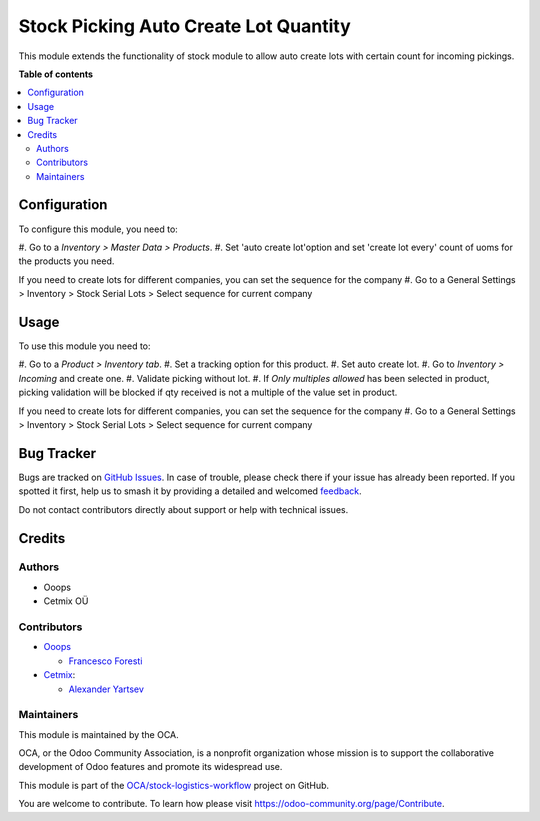 ======================================
Stock Picking Auto Create Lot Quantity
======================================

.. 
   !!!!!!!!!!!!!!!!!!!!!!!!!!!!!!!!!!!!!!!!!!!!!!!!!!!!
   !! This file is generated by oca-gen-addon-readme !!
   !! changes will be overwritten.                   !!
   !!!!!!!!!!!!!!!!!!!!!!!!!!!!!!!!!!!!!!!!!!!!!!!!!!!!
   !! source digest: sha256:ec87ec672dfa1da0c43fbdd5c9bf70ee957345845cc9bc28a36476fadbf010a6
   !!!!!!!!!!!!!!!!!!!!!!!!!!!!!!!!!!!!!!!!!!!!!!!!!!!!

.. |badge1| image:: https://img.shields.io/badge/maturity-Production%2FStable-green.png
    :target: https://odoo-community.org/page/development-status
    :alt: Production/Stable
.. |badge2| image:: https://img.shields.io/badge/licence-AGPL--3-blue.png
    :target: http://www.gnu.org/licenses/agpl-3.0-standalone.html
    :alt: License: AGPL-3
.. |badge3| image:: https://img.shields.io/badge/github-OCA%2Fstock--logistics--workflow-lightgray.png?logo=github
    :target: https://github.com/OCA/stock-logistics-workflow/tree/16.0/stock_picking_auto_create_lot_qty
    :alt: OCA/stock-logistics-workflow
.. |badge4| image:: https://img.shields.io/badge/weblate-Translate%20me-F47D42.png
    :target: https://translation.odoo-community.org/projects/stock-logistics-workflow-16-0/stock-logistics-workflow-16-0-stock_picking_auto_create_lot_qty
    :alt: Translate me on Weblate
.. |badge5| image:: https://img.shields.io/badge/runboat-Try%20me-875A7B.png
    :target: https://runboat.odoo-community.org/builds?repo=OCA/stock-logistics-workflow&target_branch=16.0
    :alt: Try me on Runboat

|badge1| |badge2| |badge3| |badge4| |badge5|

This module extends the functionality of stock module to allow auto
create lots with certain count for incoming pickings.

**Table of contents**

.. contents::
   :local:

Configuration
=============

To configure this module, you need to:

#. Go to a *Inventory > Master Data > Products*. #. Set 'auto create
lot'option and set 'create lot every' count of uoms for the products you
need.

If you need to create lots for different companies, you can set the
sequence for the company #. Go to a General Settings > Inventory > Stock
Serial Lots > Select sequence for current company

Usage
=====

To use this module you need to:

#. Go to a *Product > Inventory tab*. #. Set a tracking option for this
product. #. Set auto create lot. #. Go to *Inventory > Incoming* and
create one. #. Validate picking without lot. #. If *Only multiples
allowed* has been selected in product, picking validation will be
blocked if qty received is not a multiple of the value set in product.

If you need to create lots for different companies, you can set the
sequence for the company #. Go to a General Settings > Inventory > Stock
Serial Lots > Select sequence for current company

Bug Tracker
===========

Bugs are tracked on `GitHub Issues <https://github.com/OCA/stock-logistics-workflow/issues>`_.
In case of trouble, please check there if your issue has already been reported.
If you spotted it first, help us to smash it by providing a detailed and welcomed
`feedback <https://github.com/OCA/stock-logistics-workflow/issues/new?body=module:%20stock_picking_auto_create_lot_qty%0Aversion:%2016.0%0A%0A**Steps%20to%20reproduce**%0A-%20...%0A%0A**Current%20behavior**%0A%0A**Expected%20behavior**>`_.

Do not contact contributors directly about support or help with technical issues.

Credits
=======

Authors
-------

* Ooops
* Cetmix OÜ

Contributors
------------

-  `Ooops <https://www.ooops404.com>`__

   -  `Francesco Foresti <francesco.foresti@ooops404.com>`__

-  `Cetmix <https://www.cetmix.com>`__:

   -  `Alexander Yartsev <a.yartsev@yartsev.by>`__

Maintainers
-----------

This module is maintained by the OCA.

.. image:: https://odoo-community.org/logo.png
   :alt: Odoo Community Association
   :target: https://odoo-community.org

OCA, or the Odoo Community Association, is a nonprofit organization whose
mission is to support the collaborative development of Odoo features and
promote its widespread use.

This module is part of the `OCA/stock-logistics-workflow <https://github.com/OCA/stock-logistics-workflow/tree/16.0/stock_picking_auto_create_lot_qty>`_ project on GitHub.

You are welcome to contribute. To learn how please visit https://odoo-community.org/page/Contribute.
